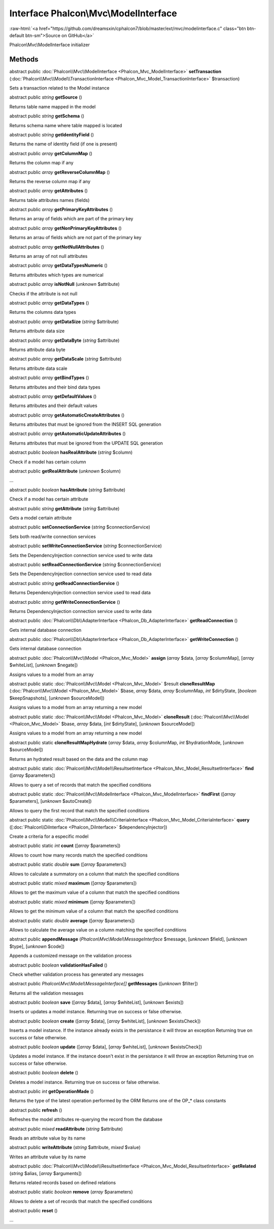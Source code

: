 Interface **Phalcon\\Mvc\\ModelInterface**
==========================================

.. role:: raw-html(raw)
   :format: html

:raw-html:`<a href="https://github.com/dreamsxin/cphalcon7/blob/master/ext/mvc/modelinterface.c" class="btn btn-default btn-sm">Source on GitHub</a>`

Phalcon\\Mvc\\ModelInterface initializer


Methods
-------

abstract public :doc:`Phalcon\\Mvc\\ModelInterface <Phalcon_Mvc_ModelInterface>`  **setTransaction** (:doc:`Phalcon\\Mvc\\Model\\TransactionInterface <Phalcon_Mvc_Model_TransactionInterface>` $transaction)

Sets a transaction related to the Model instance



abstract public *string*  **getSource** ()

Returns table name mapped in the model



abstract public *string*  **getSchema** ()

Returns schema name where table mapped is located



abstract public *string*  **getIdentityField** ()

Returns the name of identity field (if one is present)



abstract public *array*  **getColumnMap** ()

Returns the column map if any



abstract public *array*  **getReverseColumnMap** ()

Returns the reverse column map if any



abstract public *array*  **getAttributes** ()

Returns table attributes names (fields)



abstract public *array*  **getPrimaryKeyAttributes** ()

Returns an array of fields which are part of the primary key



abstract public *array*  **getNonPrimaryKeyAttributes** ()

Returns an arrau of fields which are not part of the primary key



abstract public *array*  **getNotNullAttributes** ()

Returns an array of not null attributes



abstract public *array*  **getDataTypesNumeric** ()

Returns attributes which types are numerical



abstract public *array*  **isNotNull** (*unknown* $attribute)

Checks if the attribute is not null



abstract public *array*  **getDataTypes** ()

Returns the columns data types



abstract public *array*  **getDataSize** (*string* $attribute)

Returns attribute data size



abstract public *array*  **getDataByte** (*string* $attribute)

Returns attribute data byte



abstract public *array*  **getDataScale** (*string* $attribute)

Returns attribute data scale



abstract public *array*  **getBindTypes** ()

Returns attributes and their bind data types



abstract public *array*  **getDefaultValues** ()

Returns attributes and their default values



abstract public *array*  **getAutomaticCreateAttributes** ()

Returns attributes that must be ignored from the INSERT SQL generation



abstract public *array*  **getAutomaticUpdateAttributes** ()

Returns attributes that must be ignored from the UPDATE SQL generation



abstract public *boolean*  **hasRealAttribute** (*string* $column)

Check if a model has certain column



abstract public  **getRealAttribute** (*unknown* $column)

...


abstract public *boolean*  **hasAttribute** (*string* $attribute)

Check if a model has certain attribute



abstract public *string*  **getAttribute** (*string* $attribute)

Gets a model certain attribute



abstract public  **setConnectionService** (*string* $connectionService)

Sets both read/write connection services



abstract public  **setWriteConnectionService** (*string* $connectionService)

Sets the DependencyInjection connection service used to write data



abstract public  **setReadConnectionService** (*string* $connectionService)

Sets the DependencyInjection connection service used to read data



abstract public *string*  **getReadConnectionService** ()

Returns DependencyInjection connection service used to read data



abstract public *string*  **getWriteConnectionService** ()

Returns DependencyInjection connection service used to write data



abstract public :doc:`Phalcon\\Db\\AdapterInterface <Phalcon_Db_AdapterInterface>`  **getReadConnection** ()

Gets internal database connection



abstract public :doc:`Phalcon\\Db\\AdapterInterface <Phalcon_Db_AdapterInterface>`  **getWriteConnection** ()

Gets internal database connection



abstract public :doc:`Phalcon\\Mvc\\Model <Phalcon_Mvc_Model>`  **assign** (*array* $data, [*array* $columnMap], [*array* $whiteList], [*unknown* $negate])

Assigns values to a model from an array



abstract public static :doc:`Phalcon\\Mvc\\Model <Phalcon_Mvc_Model>`  $result **cloneResultMap** (:doc:`Phalcon\\Mvc\\Model <Phalcon_Mvc_Model>` $base, *array* $data, *array* $columnMap, *int* $dirtyState, [*boolean* $keepSnapshots], [*unknown* $sourceModel])

Assigns values to a model from an array returning a new model



abstract public static :doc:`Phalcon\\Mvc\\Model <Phalcon_Mvc_Model>`  **cloneResult** (:doc:`Phalcon\\Mvc\\Model <Phalcon_Mvc_Model>` $base, *array* $data, [*int* $dirtyState], [*unknown* $sourceModel])

Assigns values to a model from an array returning a new model



abstract public static  **cloneResultMapHydrate** (*array* $data, *array* $columnMap, *int* $hydrationMode, [*unknown* $sourceModel])

Returns an hydrated result based on the data and the column map



abstract public static :doc:`Phalcon\\Mvc\\Model\\ResultsetInterface <Phalcon_Mvc_Model_ResultsetInterface>`  **find** ([*array* $parameters])

Allows to query a set of records that match the specified conditions



abstract public static :doc:`Phalcon\\Mvc\\ModelInterface <Phalcon_Mvc_ModelInterface>`  **findFirst** ([*array* $parameters], [*unknown* $autoCreate])

Allows to query the first record that match the specified conditions



abstract public static :doc:`Phalcon\\Mvc\\Model\\CriteriaInterface <Phalcon_Mvc_Model_CriteriaInterface>`  **query** ([:doc:`Phalcon\\DiInterface <Phalcon_DiInterface>` $dependencyInjector])

Create a criteria for a especific model



abstract public static *int*  **count** ([*array* $parameters])

Allows to count how many records match the specified conditions



abstract public static *double*  **sum** ([*array* $parameters])

Allows to calculate a summatory on a column that match the specified conditions



abstract public static *mixed*  **maximum** ([*array* $parameters])

Allows to get the maximum value of a column that match the specified conditions



abstract public static *mixed*  **minimum** ([*array* $parameters])

Allows to get the minimum value of a column that match the specified conditions



abstract public static *double*  **average** ([*array* $parameters])

Allows to calculate the average value on a column matching the specified conditions



abstract public  **appendMessage** (*Phalcon\\Mvc\\Model\\MessageInterface* $message, [*unknown* $field], [*unknown* $type], [*unknown* $code])

Appends a customized message on the validation process



abstract public *boolean*  **validationHasFailed** ()

Check whether validation process has generated any messages



abstract public *Phalcon\\Mvc\\Model\\MessageInterface[]*  **getMessages** ([*unknown* $filter])

Returns all the validation messages



abstract public *boolean*  **save** ([*array* $data], [*array* $whiteList], [*unknown* $exists])

Inserts or updates a model instance. Returning true on success or false otherwise.



abstract public *boolean*  **create** ([*array* $data], [*array* $whiteList], [*unknown* $existsCheck])

Inserts a model instance. If the instance already exists in the persistance it will throw an exception Returning true on success or false otherwise.



abstract public *boolean*  **update** ([*array* $data], [*array* $whiteList], [*unknown* $existsCheck])

Updates a model instance. If the instance doesn't exist in the persistance it will throw an exception Returning true on success or false otherwise.



abstract public *boolean*  **delete** ()

Deletes a model instance. Returning true on success or false otherwise.



abstract public *int*  **getOperationMade** ()

Returns the type of the latest operation performed by the ORM Returns one of the OP_* class constants



abstract public  **refresh** ()

Refreshes the model attributes re-querying the record from the database



abstract public *mixed*  **readAttribute** (*string* $attribute)

Reads an attribute value by its name



abstract public  **writeAttribute** (*string* $attribute, *mixed* $value)

Writes an attribute value by its name



abstract public :doc:`Phalcon\\Mvc\\Model\\ResultsetInterface <Phalcon_Mvc_Model_ResultsetInterface>`  **getRelated** (*string* $alias, [*array* $arguments])

Returns related records based on defined relations



abstract public static *boolean*  **remove** (*array* $parameters)

Allows to delete a set of records that match the specified conditions



abstract public  **reset** ()

...



